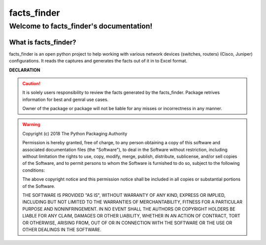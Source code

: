 facts_finder
##############

Welcome to facts_finder's documentation!
******************************************

What is facts_finder?
==========================

facts_finder is an open python project to help working with various network devices (switches, routers) (Cisco, Juniper) configurations. It reads the captures and generates
the facts out of it in to Excel format.



**DECLARATION**

.. caution::
	It is solely users responsibility to review the facts generated by the facts_finder.
	Package retrives information for best and genral use cases. 

	Owner of the package or package will not be liable for any misses or incorrectness in any manner.


.. warning::
	Copyright (c) 2018 The Python Packaging Authority

	Permission is hereby granted, free of charge, to any person obtaining a copy
	of this software and associated documentation files (the "Software"), to deal
	in the Software without restriction, including without limitation the rights
	to use, copy, modify, merge, publish, distribute, sublicense, and/or sell
	copies of the Software, and to permit persons to whom the Software is
	furnished to do so, subject to the following conditions:

	The above copyright notice and this permission notice shall be included in all
	copies or substantial portions of the Software.

	THE SOFTWARE IS PROVIDED "AS IS", WITHOUT WARRANTY OF ANY KIND, EXPRESS OR
	IMPLIED, INCLUDING BUT NOT LIMITED TO THE WARRANTIES OF MERCHANTABILITY,
	FITNESS FOR A PARTICULAR PURPOSE AND NONINFRINGEMENT. IN NO EVENT SHALL THE
	AUTHORS OR COPYRIGHT HOLDERS BE LIABLE FOR ANY CLAIM, DAMAGES OR OTHER
	LIABILITY, WHETHER IN AN ACTION OF CONTRACT, TORT OR OTHERWISE, ARISING FROM,
	OUT OF OR IN CONNECTION WITH THE SOFTWARE OR THE USE OR OTHER DEALINGS IN THE
	SOFTWARE.
